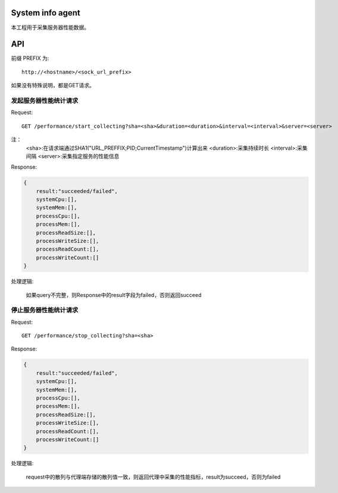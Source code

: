 System info agent 
=================

本工程用于采集服务器性能数据。

API
===

前缀 PREFIX 为::

   http://<hostname>/<sock_url_prefix>

如果没有特殊说明，都是GET请求。

发起服务器性能统计请求
----------------------

Request::

    GET /performance/start_collecting?sha=<sha>&duration=<duration>&interval=<interval>&server=<server>

注：
    <sha>:在请求端通过SHA1("URL_PREFFIX;PID;CurrentTimestamp")计算出来
    <duration>:采集持续时长
    <interval>:采集间隔
    <server>:采集指定服务的性能信息

Response:

.. code-block:: jss
   
    {
        result:"succeeded/failed",
        systemCpu:[],
        systemMem:[],
        processCpu:[],
        processMem:[],
        processReadSize:[],
        processWriteSize:[],
        processReadCount:[],
        processWriteCount:[]
    }

处理逻辑:

    如果query不完整，则Response中的result字段为failed，否则返回succeed

停止服务器性能统计请求
----------------------

Request::

    GET /performance/stop_collecting?sha=<sha>

Response:

.. code-block:: jss
   
    {
        result:"succeeded/failed",
        systemCpu:[],
        systemMem:[],
        processCpu:[],
        processMem:[],
        processReadSize:[],
        processWriteSize:[],
        processReadCount:[],
        processWriteCount:[]
    }

处理逻辑:

    request中的散列与代理端存储的散列值一致，则返回代理中采集的性能指标，result为succeed，否则为failed


